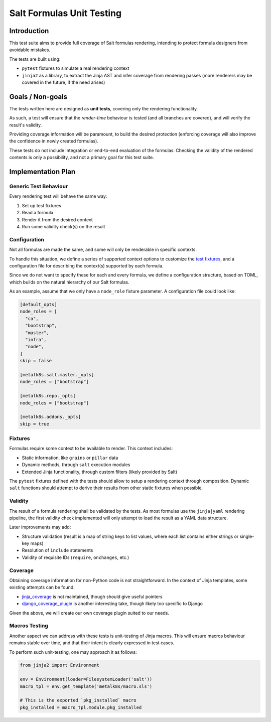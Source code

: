 Salt Formulas Unit Testing
==========================

Introduction
------------
This test suite aims to provide full coverage of Salt formulas rendering,
intending to protect formula designers from avoidable mistakes.

The tests are built using:

- ``pytest`` fixtures to simulate a real rendering context
- ``jinja2`` as a library, to extract the Jinja AST and infer coverage from
  rendering passes (more renderers may be covered in the future, if the need
  arises)

Goals / Non-goals
-----------------
The tests written here are designed as **unit tests**, covering only the
rendering functionality.

As such, a test will ensure that the *render-time* behaviour is tested (and
all branches are covered), and will verify the result's validity.

Providing coverage information will be paramount, to build the desired
protection (enforcing coverage will also improve the confidence in newly
created formulas).

These tests do not include integration or end-to-end evaluation of the
formulas.
Checking the validity of the rendered contents is only a possibility, and not
a primary goal for this test suite.

Implementation Plan
-------------------

Generic Test Behaviour
^^^^^^^^^^^^^^^^^^^^^^
Every rendering test will behave the same way:

#. Set up test fixtures
#. Read a formula
#. Render it from the desired context
#. Run some validity check(s) on the result

Configuration
^^^^^^^^^^^^^
Not all formulas are made the same, and some will only be renderable in
specific contexts.

To handle this situation, we define a series of supported context options to
customize the `test fixtures <Fixtures>`_, and a configuration file for
describing the context(s) supported by each formula.

Since we do not want to specify these for each and every formula, we define
a configuration structure, based on TOML, which builds on the natural
hierarchy of our Salt formulas.

As an example, assume that we only have a ``node_role`` fixture parameter.
A configuration file could look like:

.. code-block:: toml

   [default_opts]
   node_roles = [
     "ca",
     "bootstrap",
     "master",
     "infra",
     "node",
   ]
   skip = false

   [metalk8s.salt.master._opts]
   node_roles = ["bootstrap"]

   [metalk8s.repo._opts]
   node_roles = ["bootstrap"]

   [metalk8s.addons._opts]
   skip = true

Fixtures
^^^^^^^^
Formulas require some context to be available to render.
This context includes:

- Static information, like ``grains`` or ``pillar`` data
- Dynamic methods, through ``salt`` execution modules
- Extended Jinja functionality, through custom filters (likely provided by
  Salt)

The ``pytest`` fixtures defined with the tests should allow to setup a
rendering context through composition. Dynamic ``salt`` functions should
attempt to derive their results from other static fixtures when possible.

Validity
^^^^^^^^
The result of a formula rendering shall be validated by the tests.
As most formulas use the ``jinja|yaml`` rendering pipeline, the first validity
check implemented will only attempt to load the result as a YAML data
structure.

Later improvements may add:

- Structure validation (result is a map of string keys to list values, where
  each list contains either strings or single-key maps)
- Resolution of ``include`` statements
- Validity of requisite IDs (``require``, ``onchanges``, etc.)

Coverage
^^^^^^^^
Obtaining coverage information for non-Python code is not straightforward.
In the context of Jinja templates, some existing attempts can be found:

- `jinja_coverage <https://github.com/MrSenko/coverage-jinja-plugin>`_ is not
  maintained, though should give useful pointers
- `django_coverage_plugin <https://github.com/nedbat/django_coverage_plugin>`_
  is another interesting take, though likely too specific to Django

Given the above, we will create our own coverage plugin suited to our needs.

Macros Testing
^^^^^^^^^^^^^^
Another aspect we can address with these tests is unit-testing of Jinja
macros. This will ensure macros behaviour remains stable over time, and that
their intent is clearly expressed in test cases.

To perform such unit-testing, one may approach it as follows:

.. code-block:: python

   from jinja2 import Environment

   env = Environment(loader=FilesystemLoader('salt'))
   macro_tpl = env.get_template('metalk8s/macro.sls')

   # This is the exported `pkg_installed` macro
   pkg_installed = macro_tpl.module.pkg_installed
